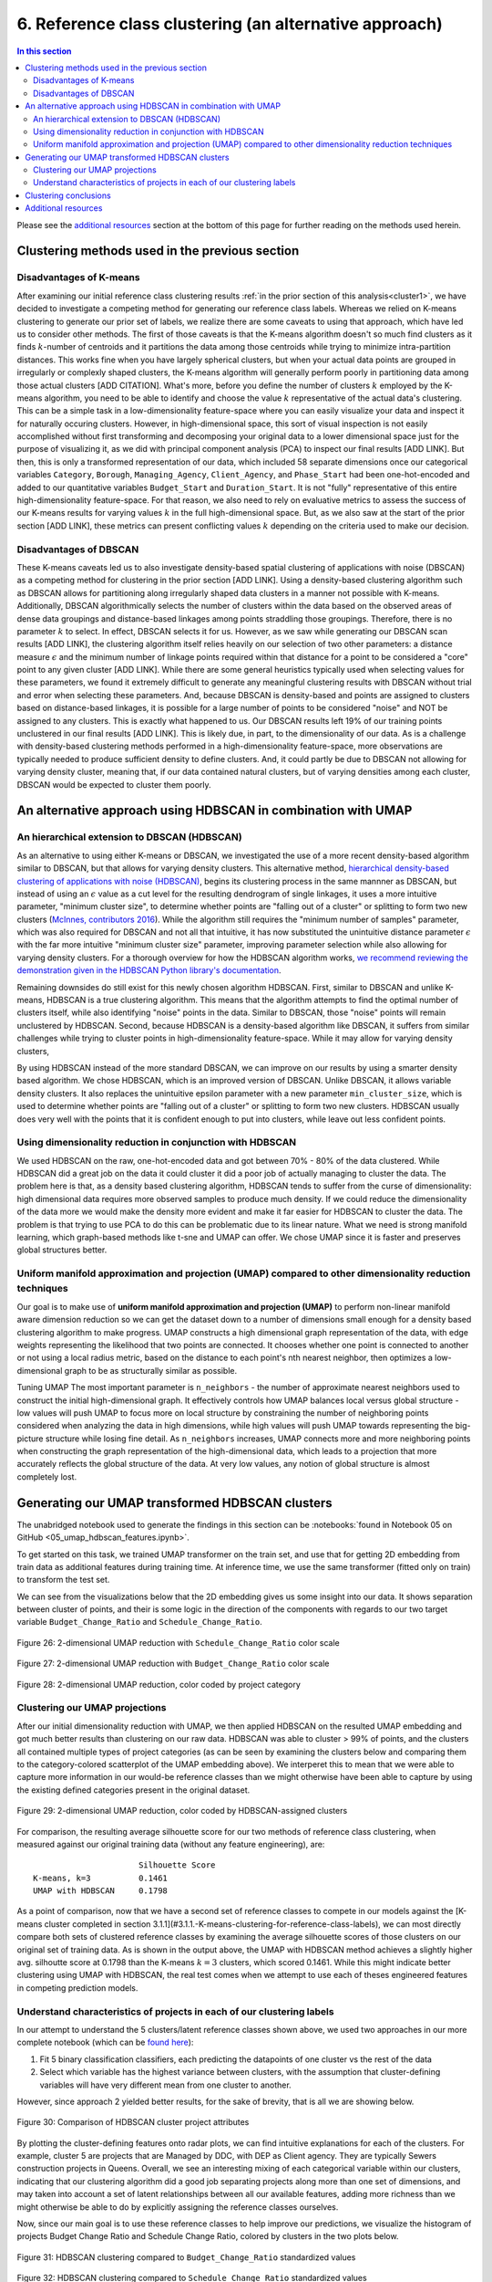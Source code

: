 .. _cluster2:

6. Reference class clustering (an alternative approach)
=======================================================

.. contents:: In this section
  :local:
  :depth: 2
  :backlinks: top

Please see the `additional resources`_ section at the bottom of this page for further reading on the methods used herein.

Clustering methods used in the previous section
-----------------------------------------------

Disadvantages of K-means
^^^^^^^^^^^^^^^^^^^^^^^^

After examining our initial reference class clustering results :ref:`in the prior section of this analysis<cluster1>`, we have decided to investigate a competing method for generating our reference class labels. Whereas we relied on K-means clustering to generate our prior set of labels, we realize there are some caveats to using that approach, which have led us to consider other methods. The first of those caveats is that the K-means algorithm doesn't so much find clusters as it finds :math:`k`-number of centroids and it partitions the data among those centroids while trying to minimize intra-partition distances. This works fine when you have largely spherical clusters, but when your actual data points are grouped in irregularly or complexly shaped clusters, the K-means algorithm will generally perform poorly in partitioning data among those actual clusters [ADD CITATION]. What's more, before you define the number of clusters :math:`k` employed by the K-means algorithm, you need to be able to identify and choose the value :math:`k` representative of the actual data's clustering. This can be a simple task in a low-dimensionality feature-space where you can easily visualize your data and inspect it for naturally occuring clusters. However, in high-dimensional space, this sort of visual inspection is not easily accomplished without first transforming and decomposing your original data to a lower dimensional space just for the purpose of visualizing it, as we did with principal component analysis (PCA) to inspect our final results [ADD LINK]. But then, this is only a transformed representation of our data, which included 58 separate dimensions once our categorical variables ``Category``, ``Borough``, ``Managing_Agency``, ``Client_Agency``, and ``Phase_Start`` had been one-hot-encoded and added to our quantitative variables ``Budget_Start`` and ``Duration_Start``. It is not "fully" representative of this entire high-dimensionality feature-space. For that reason, we also need to rely on evaluative metrics to assess the success of our K-means results for varying values :math:`k` in the full high-dimensional space. But, as we also saw at the start of the prior section [ADD LINK], these metrics can present conflicting values :math:`k` depending on the criteria used to make our decision. 

Disadvantages of DBSCAN
^^^^^^^^^^^^^^^^^^^^^^^

These K-means caveats led us to also investigate density-based spatial clustering of applications with noise (DBSCAN) as a competing method for clustering in the prior section [ADD LINK]. Using a density-based clustering algorithm such as DBSCAN allows for partitioning along irregularly shaped data clusters in a manner not possible with K-means. Additionally, DBSCAN algorithmically selects the number of clusters within the data based on the observed areas of dense data groupings and distance-based linkages among points straddling those groupings. Therefore, there is no parameter :math:`k` to select. In effect, DBSCAN selects it for us. However, as we saw while generating our DBSCAN scan results [ADD LINK], the clustering algorithm itself relies heavily on our selection of two other parameters: a distance measure :math:`\epsilon` and the minimum number of linkage points required within that distance for a point to be considered a "core" point to any given cluster [ADD LINK]. While there are some general heuristics typically used when selecting values for these parameters, we found it extremely difficult to generate any meaningful clustering results with DBSCAN without trial and error when selecting these parameters. And, because DBSCAN is density-based and points are assigned to clusters based on distance-based linkages, it is possible for a large number of points to be considered "noise" and NOT be assigned to any clusters. This is exactly what happened to us. Our DBSCAN results left 19% of our training points unclustered in our final results [ADD LINK]. This is likely due, in part, to the dimensionality of our data. As is a challenge with density-based clustering methods performed in a high-dimensionality feature-space, more observations are typically needed to produce sufficient density to define clusters. And, it could partly be due to DBSCAN not allowing for varying density cluster, meaning that, if our data contained natural clusters, but of varying densities among each cluster, DBSCAN would be expected to cluster them poorly.

An alternative approach using HDBSCAN in combination with UMAP
--------------------------------------------------------------

An hierarchical extension to DBSCAN (HDBSCAN)
^^^^^^^^^^^^^^^^^^^^^^^^^^^^^^^^^^^^^^^^^^^^^

As an alternative to using either K-means or DBSCAN, we investigated the use of a more recent density-based algorithm similar to DBSCAN, but that allows for varying density clusters. This alternative method, `hierarchical density-based clustering of applications with noise (HDBSCAN) <hdbscan-paper1_>`_, begins its clustering process in the same mannner as DBSCAN, but instead of using an :math:`\epsilon` value as a cut level for the resulting dendrogram of single linkages, it uses a more intuitive parameter, "minimum cluster size", to determine whether points are "falling out of a cluster" or splitting to form two new clusters (`McInnes, contributors 2016 <https://hdbscan.readthedocs.io/en/latest/comparing_clustering_algorithms.html#hdbscan>`_). While the algorithm still requires the "minimum number of samples" parameter, which was also required for DBSCAN and not all that intuitive, it has now substituted the unintuitive distance parameter :math:`\epsilon` with the far more intuitive "minimum cluster size" parameter, improving parameter selection while also allowing for varying density clusters. For a thorough overview for how the HDBSCAN algorithm works, `we recommend reviewing the demonstration given in the HDBSCAN Python library's documentation <hdbscan-how_>`_.

Remaining downsides do still exist for this newly chosen algorithm HDBSCAN. First, similar to DBSCAN and unlike K-means, HDBSCAN is a true clustering algorithm. This means that the algorithm attempts to find the optimal number of clusters itself, while also identifying "noise" points in the data. Similar to DBSCAN, those "noise" points will remain unclustered by HDBSCAN. Second, because HDBSCAN is a density-based algorithm like DBSCAN, it suffers from similar challenges while trying to cluster points in high-dimensionality feature-space. While it may allow for varying density clusters, 

By using  HDBSCAN instead of the more standard DBSCAN, we can improve on our results by using a smarter density based algorithm. We chose HDBSCAN, which is an improved version of DBSCAN. Unlike DBSCAN, it allows variable density clusters. It also replaces the unintuitive epsilon parameter with a new parameter ``min_cluster_size``, which is used to determine whether points are "falling out of a cluster" or splitting to form two new clusters. HDBSCAN usually does very well with the points that it is confident enough to put into clusters, while leave out less confident points.

Using dimensionality reduction in conjunction with HDBSCAN
^^^^^^^^^^^^^^^^^^^^^^^^^^^^^^^^^^^^^^^^^^^^^^^^^^^^^^^^^^

We used HDBSCAN on the raw, one-hot-encoded data and got between 70% - 80% of the data clustered. While HDBSCAN did a great job on the data it could cluster it did a poor job of actually managing to cluster the data. The problem here is that, as a density based clustering algorithm, HDBSCAN tends to suffer from the curse of dimensionality: high dimensional data requires more observed samples to produce much density. If we could reduce the dimensionality of the data more we would make the density more evident and make it far easier for HDBSCAN to cluster the data. The problem is that trying to use PCA to do this can be problematic due to its linear nature. What we need is strong manifold learning, which graph-based methods like t-sne and UMAP can offer. We chose UMAP since it is faster and preserves global structures better.

Uniform manifold approximation and projection (UMAP) compared to other dimensionality reduction techniques
^^^^^^^^^^^^^^^^^^^^^^^^^^^^^^^^^^^^^^^^^^^^^^^^^^^^^^^^^^^^^^^^^^^^^^^^^^^^^^^^^^^^^^^^^^^^^^^^^^^^^^^^^^

Our goal is to make use of **uniform manifold approximation and projection (UMAP)** to perform non-linear manifold aware dimension reduction so we can get the dataset down to a number of dimensions small enough for a density based clustering algorithm to make progress. UMAP constructs a high dimensional graph representation of the data, with edge weights representing the likelihood that two points are connected. It chooses whether one point is connected to another or not using a local radius metric, based on the distance to each point's nth nearest neighbor, then optimizes a low-dimensional graph to be as structurally similar as possible.

Tuning UMAP The most important parameter is ``n_neighbors`` - the number of approximate nearest neighbors used to construct the initial high-dimensional graph. It effectively controls how UMAP balances local versus global structure - low values will push UMAP to focus more on local structure by constraining the number of neighboring points considered when analyzing the data in high dimensions, while high values will push UMAP towards representing the big-picture structure while losing fine detail. As ``n_neighbors`` increases, UMAP connects more and more neighboring points when constructing the graph representation of the high-dimensional data, which leads to a projection that more accurately reflects the global structure of the data. At very low values, any notion of global structure is almost completely lost.


Generating our UMAP transformed HDBSCAN clusters
------------------------------------------------

The unabridged notebook used to generate the findings in this section can be :notebooks:`found in Notebook 05 on GitHub <05_umap_hdbscan_features.ipynb>`.

To get started on this task, we trained UMAP transformer on the train set, and use that for getting 2D embedding from train data as additional features during training time. At inference time, we use the same transformer (fitted only on train) to transform the test set.

We can see from the visualizations below that the 2D embedding gives us some insight into our data. It shows separation between cluster of points, and their is some logic in the direction of the components with regards to our two target variable ``Budget_Change_Ratio`` and ``Schedule_Change_Ratio``.

.. _fig26:

.. figure:: ../../docs/_static/figures/26-umap-schedule-scale-scatter.jpg
   :align: center
   :width: 100%

   Figure 26: 2-dimensional UMAP reduction with ``Schedule_Change_Ratio`` color scale 

.. _fig27:

.. figure:: ../../docs/_static/figures/27-umap-budget-scale-scatter.jpg
   :align: center
   :width: 100%

   Figure 27: 2-dimensional UMAP reduction with ``Budget_Change_Ratio`` color scale

.. _fig28:

.. figure:: ../../docs/_static/figures/28-umap-category-color-scatter.jpg
   :align: center
   :width: 100%

   Figure 28: 2-dimensional UMAP reduction, color coded by project category

Clustering our UMAP projections
^^^^^^^^^^^^^^^^^^^^^^^^^^^^^^^

After our initial dimensionality reduction with UMAP, we then applied HDBSCAN on the resulted UMAP embedding and got much better results than clustering on our raw data. HDBSCAN was able to cluster > 99% of points, and the clusters all contained multiple types of project categories (as can be seen by examining the clusters below and comparing them to the category-colored scatterplot of the UMAP embedding above). We interperet this to mean that we were able to capture more information in our would-be reference classes than we might otherwise have been able to capture by using the existing defined categories present in the original dataset.

.. _fig29:

.. figure:: ../../docs/_static/figures/29-umap-hdbscan-color-scatter.jpg
   :align: center
   :width: 100%

   Figure 29: 2-dimensional UMAP reduction, color coded by HDBSCAN-assigned clusters

For comparison, the resulting average silhouette score for our two methods of reference class clustering, when measured against our original training data (without any feature engineering), are::

                         Silhouette Score
   K-means, k=3          0.1461
   UMAP with HDBSCAN     0.1798

As a point of comparison, now that we have a second set of reference classes to compete in our models against the [K-means cluster completed in section 3.1.1](#3.1.1.-K-means-clustering-for-reference-class-labels), we can most directly compare both sets of clustered reference classes by examining the average silhouette scores of those clusters on our original set of training data. As is shown in the output above, the UMAP with HDBSCAN method achieves a slightly higher avg. silhoutte score at 0.1798 than the K-means :math:`k=3` clusters, which scored 0.1461. While this might indicate better clustering using UMAP with HDBSCAN, the real test comes when we attempt to use each of theses engineered features in competing prediction models.

Understand characteristics of projects in each of our clustering labels
^^^^^^^^^^^^^^^^^^^^^^^^^^^^^^^^^^^^^^^^^^^^^^^^^^^^^^^^^^^^^^^^^^^^^^^

In our attempt to understand the 5 clusters/latent reference classes shown above, we used two approaches in our more complete notebook (which can be `found here <https://github.com/sedelmeyer/nyc-capital-projects/blob/master/notebooks/05_umap_hdbscan_features.ipynb>`_):

1. Fit 5 binary classification classifiers, each predicting the datapoints of one cluster vs the rest of the data

2. Select which variable has the highest variance between clusters, with the assumption that cluster-defining variables will have very different mean from one cluster to another.

However, since approach 2 yielded better results, for the sake of brevity, that is all we are showing below.

.. _fig30:

.. figure:: ../../docs/_static/figures/30-umap-hdbscan-spiders.jpg
   :align: center
   :width: 100%

   Figure 30: Comparison of HDBSCAN cluster project attributes

By plotting the cluster-defining features onto radar plots, we can find intuitive explanations for each of the clusters. For example, cluster 5 are projects that are Managed by DDC, with DEP as Client agency. They are typically Sewers construction projects in Queens. Overall, we see an interesting mixing of each categorical variable within our clusters, indicating that our clustering algorithm did a good job separating projects along more than one set of dimensions, and may taken into account a set of latent relationships between all our available features, adding more richness than we might otherwise be able to do by explicitly assigning the reference classes ourselves.

Now, since our main goal is to use these reference classes to help improve our predictions, we visualize the histogram of projects Budget Change Ratio and Schedule Change Ratio, colored by clusters in the two plots below.

.. _fig31:

.. figure:: ../../docs/_static/figures/31-umap-hdbscan-budget-hist.jpg
   :align: center
   :width: 100%

   Figure 31: HDBSCAN clustering compared to ``Budget_Change_Ratio`` standardized values

.. _fig32:

.. figure:: ../../docs/_static/figures/32-umap-hdbscan-schedule-hist.jpg
   :align: center
   :width: 100%

   Figure 32: HDBSCAN clustering compared to ``Schedule_Change_Ratio`` standardized values

Based on these histograms, we can see that there are decent separation among our clusters in both of our response variable dimensions, ``Budget_Change_Ratio`` and ``Schedule_Change_Ratio``. The clustering labels as a feature may perhaps help us most in predicting outlier values (as evidenced by the separation of cluster 4 in ``Budget_Change_Ratio`` and cluster 3 in ``Schedule_Change_Ratio``) and may even help to distinguishing a set of other obervations from one another in our regressor models, except in areas of heavily overlapping clusters (e.g. clusters 2 and 5)

Clustering conclusions
----------------------

Now that we feel we have created a two sufficient sets of competing reference classes to test within our models, we move on the embedding the textual project-description data available in our data set.

.. _resources06:

Additional resources
--------------------

Below are some additional resources on the methods used in this section of the analysis.

**Density-based spatial clustering of applications with noise (DBSCAN)**

* :ref:`For additional background on DBSCAN, please see the resources listed in Section 05 of this analysis <ref-dbscan>`. 

.. _ref-hdbscan:

**Hierarchical density-based spatial clustering of applications with noise (HDBSCAN)**

* `The original paper introducing the principles of HDBSCAN by Campello, Moulavi, and Sander <hdbscan-paper1_>`_:

  * Campello, R.J.G.B.; Moulavi, Davoud; Sander, Joerg (2013). "Density-Based Clustering Based on Hierarchical Density Estimates". In: Pei J., Tseng V.S., Cao L., Motoda H., Xu G. (eds) Advances in Knowledge Discovery and Data Mining. PAKDD 2013. Lecture Notes in Computer Science, vol 7819. Springer, Berlin, Heidelberg. `DOI:10.1007/978-3-642-37456-2_14 <hdbscan-paper1_>`_.

* `The original paper introducing the accelerated algorithm for performing HDBSCAN by McInnes and Healy <hdbscan-paper2_>`_:

  * McInnes, Leland; Healy, John (2017). "Accelerated Hierarchical Density Clustering". IEEE International Conference on Data Mining Workshops (ICDMW), 2017: 33-42. `arXiv:1705.07321v2 <hdbscan-paper2_>`_.

* `The Python implementation of HDBSCAN used in this analysis and described in the McInnes and Healy paper listed above <hdbscan-lib_>`_:

  * McInnes, Leland; contributors (2020). "hdbscan". GitHub repository, A high performance implementation of HDBSCAN clustering, v0.8.26. `https://github.com/scikit-learn-contrib/hdbscan <hdbscan-lib_>`_. 

* `An illustrated overview of how the HDBSCAN clustering algorithms works <hdbscan-how_>`_:

  * McInnes, Leland; contributors (2016). "How HDBSCAN Works". Read the Docs, The hdbscan Clustering Library. `https://hdbscan.readthedocs.io/en/latest/how_hdbscan_works.html <hdbscan-how_>`_. (Accessed August 18, 2020)

* `A comparison of HDBSCAN versus other clustering algorithm <hdbscan-comp_>`_:

  * McInnes, Leland; contributors (2016). "Comparing Python Clustering Algorithms". Read the Docs, The hdbscan Clustering Library. `https://hdbscan.readthedocs.io/en/latest/comparing_clustering_algorithms.html <hdbscan-comp_>`_. (Accessed August 18, 2020)

**K-means clustering**

* :ref:`For additional background on the K-means algorithm, please see the resources listed in Section 05 of this analysis <ref-kmeans>`.

.. _ref-umap:

**Uniform manifold approximation and projection (UMAP)**

* `A very well designed demo illustrating the results of UMAP and comparing them to comparable t-SNE results <umap-demo_>`_:

  * Coenen, Andy; Pearce, Adam (2018). "Understanding UMAP". Google PAIR. `https://pair-code.github.io/understanding-umap/ <umap-demo_>`_. (Accessed August 18, 2020)

* `The original paper introducing UMAP by McInnes, Healy, and Melville <umap-paper_>`_:

  * McInnes, Leland; Healy, John; Melville, James (2018). "UMAP: Uniform Manifold Approximation and Projection for Dimension Reduction". ArXiv e-prints. `arXiv:1802.03426v2 <umap-paper_>`_.

* `The Python implementation of UMAP (i.e. umap-learn) used in this analysis and described in the paper listed above <umap-lib_>`_:

  * McInnes, Leland; contributors (2020). "umap". GitHub repository, Uniform Manifold Approximation and Projection, v0.4.5. `https://github.com/lmcinnes/umap <umap-lib_>`_. 

* `A section of the umap-learn library documentation discussing the use of UMAP to improve clustering results <umap-cluster_>`_:

  * McInnes, Leland; contributors (2018). "Using UMAP for Clustering". Read the Docs, UMAP: Uniform Manifold Approximation and Projection for Dimension Reduction. `https://umap-learn.readthedocs.io/en/latest/clustering.html <umap-cluster_>`_. (Accessed August 18, 2020)

.. _hdbscan-paper1: https://doi.org/10.1007/978-3-642-37456-2_14

.. _hdbscan-paper2: https://arxiv.org/abs/1705.07321v2

.. _hdbscan-lib: https://github.com/scikit-learn-contrib/hdbscan

.. _hdbscan-comp: https://hdbscan.readthedocs.io/en/latest/comparing_clustering_algorithms.html

.. _hdbscan-how: https://hdbscan.readthedocs.io/en/latest/how_hdbscan_works.html

.. _umap-paper: https://arxiv.org/abs/1802.03426v2

.. _umap-lib: https://github.com/lmcinnes/umap

.. _umap-cluster: https://umap-learn.readthedocs.io/en/latest/clustering.html

.. _umap-demo: https://pair-code.github.io/understanding-umap/